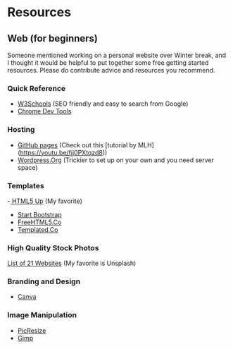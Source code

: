* Resources

** Web (for beginners)

Someone mentioned working on a personal website over Winter break, and
I thought it would be helpful to put together some free getting
started resources. Please do contribute advice and resources you
recommend.

*** Quick Reference
- [[https://www.w3schools.com/][W3Schools]] (SEO friendly and easy to search from Google)
- [[https://developer.chrome.com/devtools][Chrome Dev Tools]]

*** Hosting
- [[http://pages.github.com][GitHub pages]] (Check out this [tutorial by MLH](https://youtu.be/fjj0PXtqzd8))
- [[https://wordpress.org/][Wordpress.Org]] (Trickier to set up on your own and you need server space)

*** Templates
-[[https://html5up.net/][ HTML5 Up]] (My favorite)
- [[https://startbootstrap.com/template-categories/all/][Start Bootstrap]]
- [[https://freehtml5.co/][FreeHTML5.Co]]
- [[https://templated.co/][Templated.Co]]

*** High Quality Stock Photos
[[https://blog.snappa.com/free-stock-photos/][List of 21 Websites]] (My favorite is Unsplash)

*** Branding and Design
- [[https://www.canva.com/][Canva]]

*** Image Manipulation
- [[http://picresize.com/][PicResize]]
- [[https://www.gimp.org/][Gimp]]
